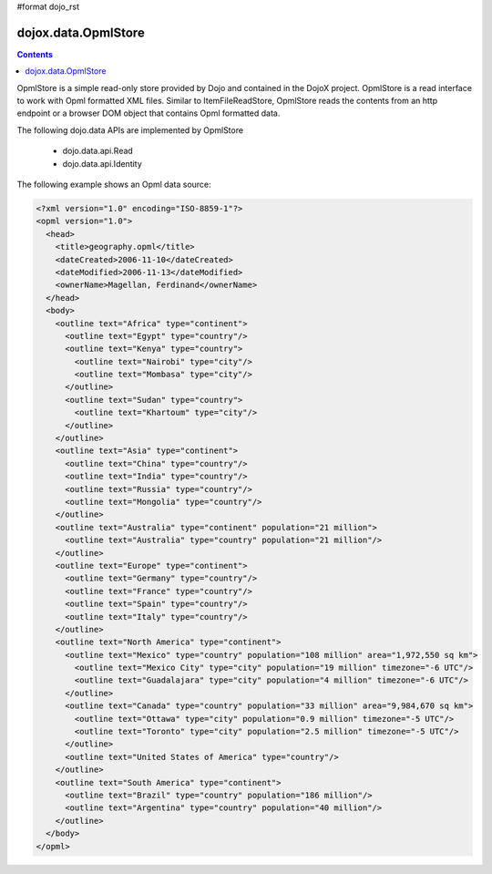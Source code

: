 #format dojo_rst

dojox.data.OpmlStore
====================

.. contents::
  :depth: 3


OpmlStore is a simple read-only store provided by Dojo and contained in the DojoX project. OpmlStore is a read interface to work with Opml formatted XML files. Similar to ItemFileReadStore, OpmlStore reads the contents from an http endpoint or a browser DOM object that contains Opml formatted data.

The following dojo.data APIs are implemented by OpmlStore

    * dojo.data.api.Read
    * dojo.data.api.Identity

The following example shows an Opml data source:

.. code-block :: xml

  <?xml version="1.0" encoding="ISO-8859-1"?>
  <opml version="1.0">
    <head>
      <title>geography.opml</title>
      <dateCreated>2006-11-10</dateCreated>
      <dateModified>2006-11-13</dateModified>
      <ownerName>Magellan, Ferdinand</ownerName>
    </head>
    <body>
      <outline text="Africa" type="continent">
        <outline text="Egypt" type="country"/>
        <outline text="Kenya" type="country">
          <outline text="Nairobi" type="city"/>
          <outline text="Mombasa" type="city"/>
        </outline>
        <outline text="Sudan" type="country">
          <outline text="Khartoum" type="city"/>
        </outline>
      </outline>
      <outline text="Asia" type="continent">
        <outline text="China" type="country"/>
        <outline text="India" type="country"/>
        <outline text="Russia" type="country"/>
        <outline text="Mongolia" type="country"/>
      </outline>
      <outline text="Australia" type="continent" population="21 million">
        <outline text="Australia" type="country" population="21 million"/>
      </outline>
      <outline text="Europe" type="continent">
        <outline text="Germany" type="country"/>
        <outline text="France" type="country"/>
        <outline text="Spain" type="country"/>
        <outline text="Italy" type="country"/>
      </outline>
      <outline text="North America" type="continent">
        <outline text="Mexico" type="country" population="108 million" area="1,972,550 sq km">
          <outline text="Mexico City" type="city" population="19 million" timezone="-6 UTC"/>
	  <outline text="Guadalajara" type="city" population="4 million" timezone="-6 UTC"/>
        </outline>
        <outline text="Canada" type="country" population="33 million" area="9,984,670 sq km">
          <outline text="Ottawa" type="city" population="0.9 million" timezone="-5 UTC"/>
          <outline text="Toronto" type="city" population="2.5 million" timezone="-5 UTC"/>
        </outline>
        <outline text="United States of America" type="country"/>
      </outline>
      <outline text="South America" type="continent">
        <outline text="Brazil" type="country" population="186 million"/>
        <outline text="Argentina" type="country" population="40 million"/>
      </outline>
    </body>
  </opml>
